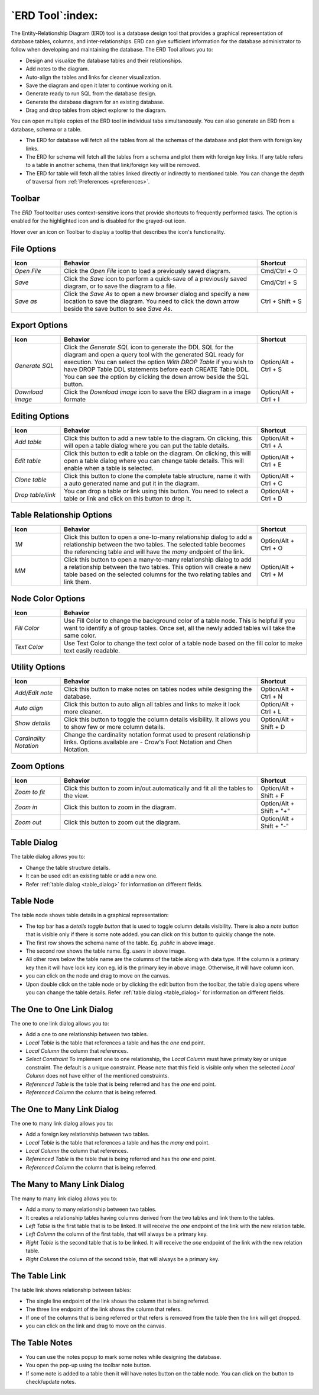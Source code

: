 .. _erd_tool:

*****************
`ERD Tool`:index:
*****************

The Entity-Relationship Diagram (ERD) tool is a database design tool that provides a graphical representation of database tables, columns, and inter-relationships. ERD can give sufficient information for the database administrator to follow when developing and maintaining the database. The ERD Tool allows you to:

* Design and visualize the database tables and their relationships.
* Add notes to the diagram.
* Auto-align the tables and links for cleaner visualization.
* Save the diagram and open it later to continue working on it.
* Generate ready to run SQL from the database design.
* Generate the database diagram for an existing database.
* Drag and drop tables from object explorer to the diagram.

.. image:: images/erd_tool.png
    :alt: ERD tool window
    :align: center

You can open multiple copies of the ERD tool in individual tabs simultaneously.
You can also generate an ERD from a database, schema or a table.

* The ERD for database will fetch all the tables from all the schemas of the database and plot them with foreign key links.
* The ERD for schema will fetch all the tables from a schema and plot them with foreign key links. If any table refers to a table in another
  schema, then that link/foreign key will be removed.
* The ERD for table will fetch all the tables linked directly or indirectly to mentioned table. You can change the depth of traversal from :ref:`Preferences <preferences>`.


Toolbar
*******

The *ERD Tool* toolbar uses context-sensitive icons that provide shortcuts to frequently performed tasks. The option is enabled for the highlighted icon and is disabled for the grayed-out icon.

.. image:: images/erd_tool_toolbar.png
    :alt: ERD tool toolbar
    :align: center

Hover over an icon on Toolbar to display a tooltip that describes the icon's functionality.

File Options
************

.. table::
   :class: longtable
   :widths: 1 4 1

   +----------------------+---------------------------------------------------------------------------------------------------+----------------+
   | Icon                 | Behavior                                                                                          | Shortcut       |
   +======================+===================================================================================================+================+
   | *Open File*          | Click the *Open File* icon to load a previously saved diagram.                                    | Cmd/Ctrl + O   |
   +----------------------+---------------------------------------------------------------------------------------------------+----------------+
   | *Save*               | Click the *Save* icon to perform a quick-save of a previously saved diagram, or to save the       | Cmd/Ctrl + S   |
   |                      | diagram to a file.                                                                                |                |
   +----------------------+---------------------------------------------------------------------------------------------------+----------------+
   | *Save as*            | Click the *Save As* to open a new browser dialog and specify a new location to save the diagram.  | Ctrl + Shift + |
   |                      | You need to click the down arrow beside the save button to see *Save As*.                         | S              |
   +----------------------+---------------------------------------------------------------------------------------------------+----------------+

Export Options
**************

.. table::
   :class: longtable
   :widths: 1 4 1

   +----------------------+---------------------------------------------------------------------------------------------------+----------------+
   | Icon                 | Behavior                                                                                          | Shortcut       |
   +======================+===================================================================================================+================+
   | *Generate SQL*       | Click the *Generate SQL* icon to generate the DDL SQL for the diagram and open a query tool       | Option/Alt +   |
   |                      | with the generated SQL ready for execution.                                                       | Ctrl + S       |
   |                      | You can select the option *With DROP Table* if you wish to have DROP Table DDL statements before  |                |
   |                      | each CREATE Table DDL. You can see the option by clicking the down arrow beside the SQL button.   |                |
   +----------------------+---------------------------------------------------------------------------------------------------+----------------+
   | *Download image*     | Click the *Download image* icon to save the ERD diagram in a image formate                        | Option/Alt +   |
   |                      |                                                                                                   | Ctrl + I       |
   +----------------------+---------------------------------------------------------------------------------------------------+----------------+

Editing Options
***************

.. table::
   :class: longtable
   :widths: 1 4 1

   +----------------------+---------------------------------------------------------------------------------------------------+----------------+
   | Icon                 | Behavior                                                                                          | Shortcut       |
   +======================+===================================================================================================+================+
   | *Add table*          | Click this button to add a new table to the diagram. On clicking, this will open a table dialog   | Option/Alt +   |
   |                      | where you can put the table details.                                                              | Ctrl + A       |
   +----------------------+---------------------------------------------------------------------------------------------------+----------------+
   | *Edit table*         | Click this button to edit a table on the diagram. On clicking, this will open a table dialog      | Option/Alt +   |
   |                      | where you can change table details. This will enable when a table is selected.                    | Ctrl + E       |
   +----------------------+---------------------------------------------------------------------------------------------------+----------------+
   | *Clone table*        | Click this button to clone the complete table structure, name it with a auto generated name and   | Option/Alt +   |
   |                      | put it in the diagram.                                                                            | Ctrl + C       |
   +----------------------+---------------------------------------------------------------------------------------------------+----------------+
   | *Drop table/link*    | You can drop a table or link using this button. You need to select a table or link and click on   | Option/Alt +   |
   |                      | this button to drop it.                                                                           | Ctrl + D       |
   +----------------------+---------------------------------------------------------------------------------------------------+----------------+

Table Relationship Options
**************************

.. table::
   :class: longtable
   :widths: 1 4 1

   +----------------------+---------------------------------------------------------------------------------------------------+----------------+
   | Icon                 | Behavior                                                                                          | Shortcut       |
   +======================+===================================================================================================+================+
   | *1M*                 | Click this button to open a one-to-many relationship dialog to add a relationship between the     | Option/Alt +   |
   |                      | two tables. The selected table becomes the referencing table and will have the *many* endpoint of | Ctrl + O       |
   |                      | the link.                                                                                         |                |
   +----------------------+---------------------------------------------------------------------------------------------------+----------------+
   | *MM*                 | Click this button to open a many-to-many relationship dialog to add a relationship between the    | Option/Alt +   |
   |                      | two tables. This option will create a new table based on the selected columns for the two relating| Ctrl + M       |
   |                      | tables and link them.                                                                             |                |
   +----------------------+---------------------------------------------------------------------------------------------------+----------------+

Node Color Options
**************************

.. table::
   :class: longtable
   :widths: 1 5

   +----------------------+----------------------------------------------------------------------------------------------------------+
   | Icon                 | Behavior                                                                                                 |
   +======================+==========================================================================================================+
   | *Fill Color*         | Use Fill Color to change the background color of a table node. This is helpful if you want to            |
   |                      | identify a of group tables. Once set, all the newly added tables will take the same color.               |
   +----------------------+----------------------------------------------------------------------------------------------------------+
   | *Text Color*         | Use Text Color to change the text color of a table node based on the fill color to make text             |
   |                      | easily readable.                                                                                         |
   +----------------------+----------------------------------------------------------------------------------------------------------+

Utility Options
***************

.. table::
   :class: longtable
   :widths: 1 4 1

   +-------------------------+------------------------------------------------------------------------------------------------+----------------+
   | Icon                    | Behavior                                                                                       | Shortcut       |
   +=========================+================================================================================================+================+
   | *Add/Edit note*         | Click this button to make notes on tables nodes while designing the database.                  | Option/Alt +   |
   |                         |                                                                                                | Ctrl + N       |
   +-------------------------+------------------------------------------------------------------------------------------------+----------------+
   | *Auto align*            | Click this button to auto align all tables and links to make it look more cleaner.             | Option/Alt +   |
   |                         |                                                                                                | Ctrl + L       |
   +-------------------------+------------------------------------------------------------------------------------------------+----------------+
   | *Show details*          | Click this button to toggle the column details visibility. It allows you to show few or more   | Option/Alt +   |
   |                         | column details.                                                                                | Shift + D      |
   +-------------------------+------------------------------------------------------------------------------------------------+----------------+
   | *Cardinality Notation*  | Change the cardinality notation format used to present relationship links. Options available   |                |
   |                         | are - Crow's Foot Notation and Chen Notation.                                                  |                |
   +-------------------------+------------------------------------------------------------------------------------------------+----------------+

Zoom Options
************

.. table::
   :class: longtable
   :widths: 1 4 1

   +----------------------+---------------------------------------------------------------------------------------------------+----------------+
   | Icon                 | Behavior                                                                                          | Shortcut       |
   +======================+===================================================================================================+================+
   | *Zoom to fit*        | Click this button to zoom in/out automatically and fit all the tables to the view.                | Option/Alt +   |
   |                      |                                                                                                   | Shift + F      |
   +----------------------+---------------------------------------------------------------------------------------------------+----------------+
   | *Zoom in*            | Click this button to zoom in the diagram.                                                         | Option/Alt +   |
   |                      |                                                                                                   | Shift + "+"    |
   +----------------------+---------------------------------------------------------------------------------------------------+----------------+
   | *Zoom out*           | Click this button to zoom out the diagram.                                                        | Option/Alt +   |
   |                      |                                                                                                   | Shift + "-"    |
   +----------------------+---------------------------------------------------------------------------------------------------+----------------+

Table Dialog
************

.. image:: images/erd_table_dialog.png
    :alt: ERD tool table dialog
    :align: center

The table dialog allows you to:

* Change the table structure details.
* It can be used edit an existing table or add a new one.
* Refer :ref:`table dialog <table_dialog>` for information on different fields.

Table Node
**********

.. image:: images/erd_table_node.png
    :alt: ERD tool table node
    :align: center

The table node shows table details in a graphical representation:

* The top bar has a *details toggle button* that is used to toggle column details visibility. There is also a *note button* that is visible only if there is some note added. you can click on this button to quickly change the note.
* The first row shows the schema name of the table. Eg. *public* in above image.
* The second row shows the table name. Eg. *users* in above image.
* All other rows below the table name are the columns of the table along with data type. If the column is a primary key then it will have lock key icon eg. id is the primary key in above image. Otherwise, it will have column icon.
* you can click on the node and drag to move on the canvas.
* Upon double click on the table node or by clicking the edit button from the toolbar, the table dialog opens where you can change the table details. Refer :ref:`table dialog <table_dialog>` for information on different fields.

The One to One Link Dialog
***************************

.. image:: images/erd_11_dialog.png
    :alt: ERD tool 1-1 dialog
    :align: center

The one to one link dialog allows you to:

* Add a one to one relationship between two tables.
* *Local Table* is the table that references a table and has the *one* end point.
* *Local Column* the column that references.
* *Select Constraint* To implement one to one relationship, the *Local Column* must have primaty key or unique constraint. The default is a unique constraint. Please note that this field is visible only when the selected *Local Column* does not have either of the mentioned constraints.
* *Referenced Table* is the table that is being referred and has the *one* end point.
* *Referenced Column* the column that is being referred.

The One to Many Link Dialog
***************************

.. image:: images/erd_1m_dialog.png
    :alt: ERD tool 1M dialog
    :align: center

The one to many link dialog allows you to:

* Add a foreign key relationship between two tables.
* *Local Table* is the table that references a table and has the *many* end point.
* *Local Column* the column that references.
* *Referenced Table* is the table that is being referred and has the *one* end point.
* *Referenced Column* the column that is being referred.

The Many to Many Link Dialog
****************************

.. image:: images/erd_mm_dialog.png
    :alt: ERD tool MM dialog
    :align: center

The many to many link dialog allows you to:

* Add a many to many relationship between two tables.
* It creates a relationship tables having columns derived from the two tables and link them to the tables.
* *Left Table* is the first table that is to be linked. It will receive the *one* endpoint of the link with the new relation table.
* *Left Column* the column of the first table, that will always be a primary key.
* *Right Table* is the second table that is to be linked. It will receive the *one* endpoint of the link with the new relation table.
* *Right Column* the column of the second table, that will always be a primary key.

The Table Link
**************

.. image:: images/erd_table_link.png
    :alt: ERD tool table link
    :align: center

The table link shows relationship between tables:

* The single line endpoint of the link shows the column that is being referred.
* The three line endpoint of the link shows the column that refers.
* If one of the columns that is being referred or that refers is removed from the table then the link will get dropped.
* you can click on the link and drag to move on the canvas.


The Table Notes
***************

.. image:: images/erd_table_note.png
    :alt: ERD tool table note
    :align: center

* You can use the notes popup to mark some notes while designing the database.
* You open the pop-up using the toolbar note button.
* If some note is added to a table then it will have notes button on the table node. You can click on the button to check/update notes.
